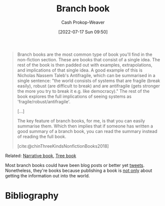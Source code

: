 :PROPERTIES:
:ID:       065a0303-c2d3-40a0-a8fb-793f19f02526
:LAST_MODIFIED: [2024-02-11 Sun 12:14]
:END:
#+title: Branch book
#+hugo_custom_front_matter: :slug "065a0303-c2d3-40a0-a8fb-793f19f02526"
#+author: Cash Prokop-Weaver
#+date: [2022-07-17 Sun 09:50]
#+filetags: :concept:

#+begin_quote
Branch books are the most common type of book you'll find in the non-fiction section. These are books that consist of a single idea. The rest of the book is then padded out with examples, extrapolations, and implications of that single idea. A good example of this is Nicholas Nassem Taleb's Antifragile, which can be summarised in a single sentence: "the world consists of systems that are fragile (break easily), robust (are difficult to break) and are antifragile (gets stronger the more you try to break it e.g. like democracy)." The rest of the book explores the full implications of seeing systems as 'fragile/robust/antifragile'.

[...]

The key feature of branch books, for me, is that you can easily summarise them. Which then implies that if someone has written a good summary of a branch book, you can read the summary instead of reading the full book.

[cite:@chinThreeKindsNonfictionBooks2018]
#+end_quote

Related: [[id:4ac6dd25-cd22-4a7d-b41a-7881c7eb33e8][Narrative book]], [[id:3784b9a9-ad2f-4537-864a-7362f21cd014][Tree book]]

Most branch books could have been blog posts or better yet [[id:1729c2dd-e027-436d-8ce4-53daff283158][tweets]]. Nonetheless, they're books because publishing a book is [[id:064e87e5-6a2d-480f-9cab-9ae1c1cc3ba4][not only]] about getting the information out into the world.

* Flashcards :noexport:
** Definition ([[id:4c9b1bbf-2a4b-43fa-a266-b559c018d80e][Cedric Chin]]) :fc:
:PROPERTIES:
:ID:       5eb325d5-de0d-4cf9-8d7f-6498dd5ad720
:ANKI_NOTE_ID: 1640627828297
:FC_CREATED: 2021-12-27T17:57:08Z
:FC_TYPE:  double
:END:
:REVIEW_DATA:
| position | ease | box | interval | due                  |
|----------+------+-----+----------+----------------------|
| back     | 2.80 |   9 |   927.43 | 2026-07-09T03:54:15Z |
| front    | 2.35 |   9 |   609.84 | 2025-06-07T03:53:47Z |
:END:

[[id:065a0303-c2d3-40a0-a8fb-793f19f02526][Branch book]]

*** Back

Books which consist of a single idea which is padded out with examples, extrapolations, and implications.

*** Source
[cite:@chinThreeKindsNonfictionBooks2018]
* Bibliography
#+print_bibliography:
